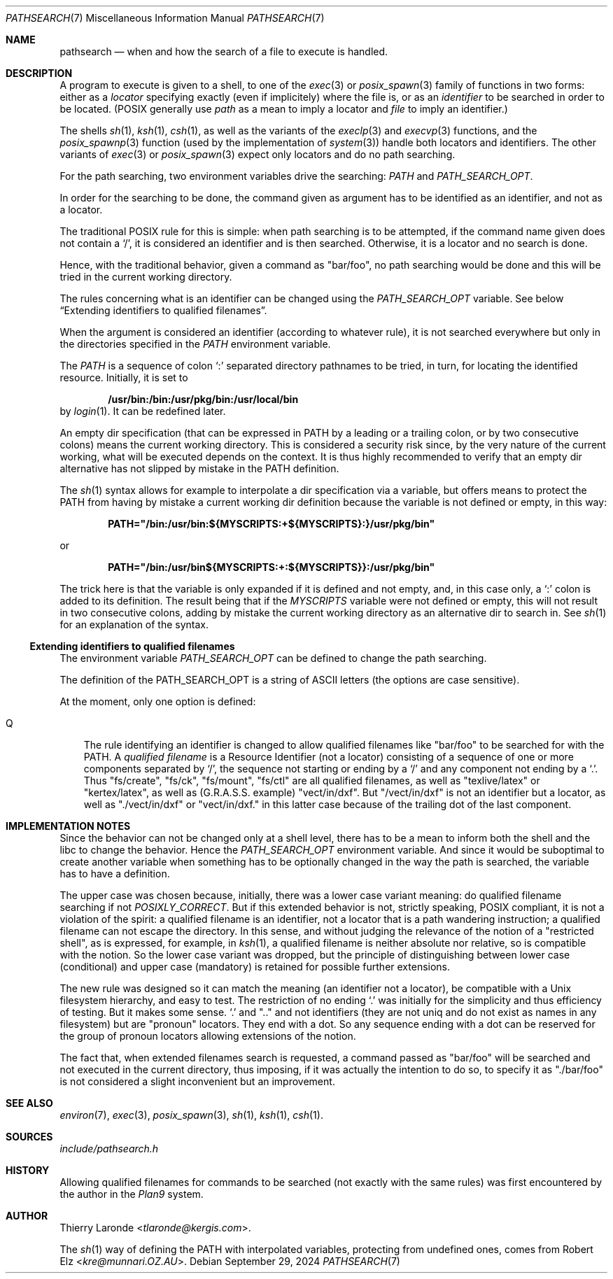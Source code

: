 .\"
.\" Public Domain.
.\"
.Dd September 29, 2024
.Dt PATHSEARCH 7
.Os
.Sh NAME
.Nm pathsearch
.Nd when and how the search of a file to execute is handled.
.Sh DESCRIPTION
A program to execute is given to a shell, to one of the
.Xr exec 3
or 
.Xr posix_spawn 3
family of functions in two forms: either as a
.Em locator
specifying exactly (even if implicitely) where the file is, or as an
.Em identifier
to be searched in order to be located. (POSIX generally use
.Em path
as a mean to imply a locator and
.Em file
to imply an identifier.)
.Pp
The shells
.Xr sh 1 ,
.Xr ksh 1 ,
.Xr csh 1 ,
as well as the variants of the
.Xr execlp 3
and
.Xr execvp 3
functions, and the
.Xr posix_spawnp 3
function (used by the implementation of
.Xr system 3 )
handle both locators and identifiers. The other variants of
.Xr exec 3
or
.Xr posix_spawn 3
expect only locators and do no path searching.
.Pp
For the path searching, two environment variables drive the searching:
.Em PATH
and
.Em PATH_SEARCH_OPT .
.Pp
In order for the searching to be done, the command given as argument
has to be identified as an identifier, and not as a locator.
.Pp
The traditional POSIX rule for this is simple: when path searching is
to be attempted, if the command name given does not contain a
.Ql \&/ ,
it is considered an identifier and is then searched. Otherwise, it is a
locator and no search is done.
.Pp
Hence, with the traditional behavior, given a command as 
.Qq bar/foo ,
no path searching would be done and this will be tried in the current
working directory.
.Pp
The rules concerning what is an identifier can be changed using the
.Em PATH_SEARCH_OPT
variable. See below
.Sx Extending identifiers to qualified filenames .
.Pp
When the argument is considered an identifier (according to whatever
rule), it is not searched everywhere but only in the directories
specified in the
.Em PATH
environment variable.
.Pp
The
.Em PATH
is a sequence of colon
.Ql \&:
separated directory pathnames to be tried, in turn, for locating the
identified resource. Initially, it is set to
.Pp
.Dl /usr/bin:/bin:/usr/pkg/bin:/usr/local/bin
by
.Xr login 1 .
It can be redefined later.
.Pp
An empty dir specification (that can be expressed in PATH by a leading
or a trailing colon, or by two consecutive colons) means the current
working directory. This is considered a security risk since, by the very
nature of the current working, what will be executed depends on the
context.  It is thus highly recommended to verify that an empty dir
alternative has not slipped by mistake in the PATH definition.
.Pp
The
.Xr sh 1
syntax allows for example to interpolate a dir specification via a
variable, but offers means to protect the PATH from having by mistake
a current working dir definition because the variable is not defined
or empty, in this way:
.Pp
.Dl PATH="/bin:/usr/bin:${MYSCRIPTS:+${MYSCRIPTS}:}/usr/pkg/bin"
.Pp
or
.Pp
.Dl PATH="/bin:/usr/bin${MYSCRIPTS:+:${MYSCRIPTS}}:/usr/pkg/bin"
.Pp
The trick here is that the variable is only expanded if it is
defined and not empty, and, in this case only, a
.Ql \&:
colon is added to its definition. The result being that if the
.Em MYSCRIPTS
variable were not defined or empty, this will not result in two
consecutive colons, adding by mistake the current working directory as
an alternative dir to search in. See
.Xr sh 1
for an explanation of the syntax.
.Ss Extending identifiers to qualified filenames
The environment variable
.Em PATH_SEARCH_OPT
can be defined to change the path searching.
.Pp
The definition of the PATH_SEARCH_OPT is a string of ASCII letters
(the options are case sensitive).
.Pp
At the moment, only one option is defined:
.Bl -tag -width "Q"
.It Q
The rule identifying an identifier is changed to allow qualified
filenames like
.Qq bar/foo
to be searched for with the PATH. A
.Em qualified filename
is a Resource Identifier (not a locator) consisting of a sequence
of one or more components separated by
.Ql / ,
the sequence not starting or ending by a
.Ql /
and any component not ending by a
.Ql \&. .
Thus
.Qq fs/create ,
.Qq fs/ck ,
.Qq fs/mount ,
.Qq fs/ctl
are all qualified filenames, as well as
.Qq texlive/latex
or
.Qq kertex/latex ,
as well as (G.R.A.S.S. example)
.Qq vect/in/dxf .
But 
.Qq /vect/in/dxf
is not an identifier but a locator, as well as
.Qq ./vect/in/dxf
or
.Qq vect/in/dxf.
in this latter case because of the trailing dot of the last component.
.El
.Sh IMPLEMENTATION NOTES
Since the behavior can not be changed only at a shell level, there
has to be a mean to inform both the shell and the libc to change the
behavior. Hence the
.Em PATH_SEARCH_OPT
environment variable. And since it would be suboptimal to create
another variable when something has to be optionally changed in the way
the path is searched, the variable has to have a definition.
.Pp
The upper case was chosen because, initially, there was a lower case
variant meaning: do qualified filename searching if not
.Em POSIXLY_CORRECT .
But if this extended behavior is not, strictly speaking, POSIX
compliant, it is not a violation of the spirit: a qualified filename
is an identifier, not a locator that is a path wandering instruction; a
qualified filename can not escape the directory. In this sense, and
without judging the relevance of the notion of a
.Qq restricted shell ,
as is expressed, for example, in
.Xr ksh 1 ,
a qualified filename is neither absolute nor relative, so is
compatible with the notion. So the lower case variant was dropped, but
the principle of distinguishing between lower case (conditional) and
upper case (mandatory) is retained for possible further extensions.
.Pp
The new rule was designed so it can match the meaning (an identifier
not a locator), be compatible with a Unix filesystem hierarchy, and
easy to test. The restriction of no ending
.Ql \&.
was initially for the simplicity and thus efficiency of testing. But
it makes some sense. 
.Ql \&.
and
.Qq \&.\&.
and not identifiers (they are not uniq and do not exist as names in
any filesystem) but are
.Qq pronoun
locators. They end with a dot. So any sequence ending with a dot can
be reserved for the group of pronoun locators allowing extensions
of the notion.
.Pp
The fact that, when extended filenames search is requested, a command
passed as
.Qq bar/foo
will be searched and not executed in the current directory, thus
imposing, if it was actually the intention to do so, to specify it as
.Qq ./bar/foo
is not considered a slight inconvenient but an improvement.
.Sh SEE ALSO
.Xr environ 7 ,
.Xr exec 3 ,
.Xr posix_spawn 3 ,
.Xr sh 1 ,
.Xr ksh 1 ,
.Xr csh 1 .
.Sh SOURCES
.Pa include/pathsearch.h
.Pp lib/libc/gen/execvp.c
.Pp lib/libc/gen/posix_spawnp.c
.Pp bin/sh/exec.c
.Pp bin/ksh/exec.c
.Pp bin/csh/exec.c
.Sh HISTORY
Allowing qualified filenames for commands to be searched (not exactly
with the same rules) was first encountered by the author in the
.Em Plan9
system.
.Sh AUTHOR
.An "Thierry Laronde" Aq Mt tlaronde@kergis.com .
.Pp
The
.Xr sh 1
way of defining the
.Ev PATH
with interpolated variables, protecting from undefined ones, comes
from
.An "Robert Elz" Aq Mt kre@munnari.OZ.AU .

